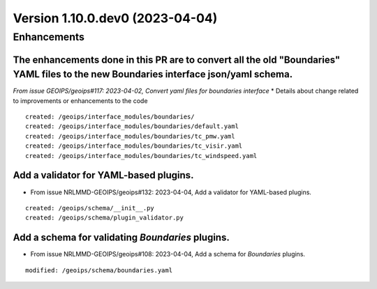 Version 1.10.0.dev0 (2023-04-04)
********************************

Enhancements
============
The enhancements done in this PR are to convert all the old "Boundaries" YAML files to the new Boundaries interface json/yaml schema.
-----------------------------------------------
*From issue GEOIPS/geoips#117: 2023-04-02, Convert yaml files for boundaries interface*
* Details about change related to improvements or enhancements to the code
::

    created: /geoips/interface_modules/boundaries/
    created: /geoips/interface_modules/boundaries/default.yaml
    created: /geoips/interface_modules/boundaries/tc_pmw.yaml
    created: /geoips/interface_modules/boundaries/tc_visir.yaml
    created: /geoips/interface_modules/boundaries/tc_windspeed.yaml

Add a validator for YAML-based plugins.
---------------------------------------
* From issue NRLMMD-GEOIPS/geoips#132: 2023-04-04, Add a validator for YAML-based plugins.

::

    created: /geoips/schema/__init__.py
    created: /geoips/schema/plugin_validator.py

Add a schema for validating `Boundaries` plugins.
-------------------------------------------------
* From issue NRLMMD-GEOIPS/geoips#108: 2023-04-04, Add a schema for `Boundaries` plugins.

::

    modified: /geoips/schema/boundaries.yaml
